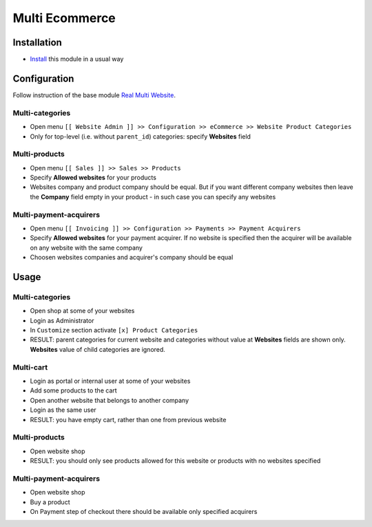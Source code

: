 =================
 Multi Ecommerce
=================

Installation
============

* `Install <https://odoo-development.readthedocs.io/en/latest/odoo/usage/install-module.html>`__ this module in a usual way

Configuration
=============

Follow instruction of the base module `Real Multi Website <https://www.odoo.com/apps/modules/10.0/website_multi_company/>`__.

Multi-categories
----------------
* Open menu ``[[ Website Admin ]] >> Configuration >> eCommerce >> Website Product Categories``
* Only for top-level (i.e. without ``parent_id``) categories: specify **Websites** field

Multi-products
--------------
* Open menu ``[[ Sales ]] >> Sales >> Products``
* Specify **Allowed websites** for your products
* Websites company and product company should be equal. But if you want different company websites then leave the **Company** field empty in your product - in such case you can specify any websites

Multi-payment-acquirers
-----------------------
* Open menu ``[[ Invoicing ]] >> Configuration >> Payments >> Payment Acquirers``
* Specify **Allowed websites** for your payment acquirer. If no website is specified then the acquirer will be available on any website with the same company
* Choosen websites companies and acquirer's company should be equal


Usage
=====

Multi-categories
----------------

* Open shop at some of your websites
* Login as Administrator
* In ``Customize`` section activate ``[x] Product Categories``
* RESULT: parent categories for current website and categories without value at **Websites** fields are shown only. **Websites** value of child categories are ignored.

Multi-cart
----------

* Login as portal or internal user at some of your websites
* Add some products to the cart
* Open another website that belongs to another company
* Login as the same user
* RESULT: you have empty cart, rather than one from previous website

Multi-products
--------------

* Open website shop
* RESULT: you should only see products allowed for this website or products with no websites specified

Multi-payment-acquirers
-----------------------

* Open website shop
* Buy a product
* On Payment step of checkout there should be available only specified acquirers
